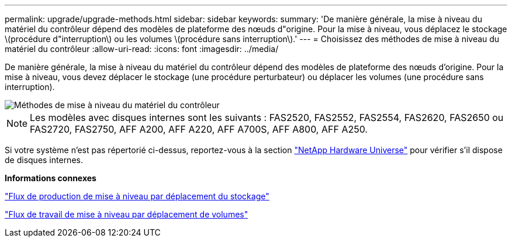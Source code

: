 ---
permalink: upgrade/upgrade-methods.html 
sidebar: sidebar 
keywords:  
summary: 'De manière générale, la mise à niveau du matériel du contrôleur dépend des modèles de plateforme des nœuds d"origine. Pour la mise à niveau, vous déplacez le stockage \(procédure d"interruption\) ou les volumes \(procédure sans interruption\).' 
---
= Choisissez des méthodes de mise à niveau du matériel du contrôleur
:allow-uri-read: 
:icons: font
:imagesdir: ../media/


[role="lead"]
De manière générale, la mise à niveau du matériel du contrôleur dépend des modèles de plateforme des nœuds d'origine. Pour la mise à niveau, vous devez déplacer le stockage (une procédure perturbateur) ou déplacer les volumes (une procédure sans interruption).

image::../upgrade/media/methods_for_upgrading_controller_hardware.png[Méthodes de mise à niveau du matériel du contrôleur]


NOTE: Les modèles avec disques internes sont les suivants : FAS2520, FAS2552, FAS2554, FAS2620, FAS2650 ou FAS2720, FAS2750, AFF A200, AFF A220, AFF A700S, AFF A800, AFF A250.

Si votre système n'est pas répertorié ci-dessus, reportez-vous à la section https://hwu.netapp.com["NetApp Hardware Universe"^] pour vérifier s'il dispose de disques internes.

*Informations connexes*

link:upgrade-by-moving-storage-parent.html["Flux de production de mise à niveau par déplacement du stockage"]

link:upgrade-by-moving-volumes-parent.html["Flux de travail de mise à niveau par déplacement de volumes"]
